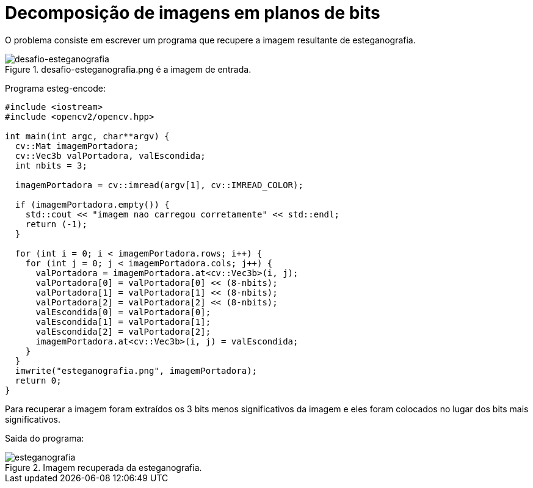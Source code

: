 :toc: left
:source-highlighter: highlightjs

= Decomposição de imagens em planos de bits

O problema consiste em escrever um programa que recupere a imagem resultante de esteganografia.

:imagesdir:

.desafio-esteganografia.png é a imagem de entrada. 

image::desafio-esteganografia.png[desafio-esteganografia]

Programa esteg-encode:
[source,C++]
----
#include <iostream>
#include <opencv2/opencv.hpp>

int main(int argc, char**argv) {
  cv::Mat imagemPortadora;
  cv::Vec3b valPortadora, valEscondida;
  int nbits = 3;

  imagemPortadora = cv::imread(argv[1], cv::IMREAD_COLOR);
  
  if (imagemPortadora.empty()) {
    std::cout << "imagem nao carregou corretamente" << std::endl;
    return (-1);
  }

  for (int i = 0; i < imagemPortadora.rows; i++) {
    for (int j = 0; j < imagemPortadora.cols; j++) {
      valPortadora = imagemPortadora.at<cv::Vec3b>(i, j);
      valPortadora[0] = valPortadora[0] << (8-nbits);
      valPortadora[1] = valPortadora[1] << (8-nbits);
      valPortadora[2] = valPortadora[2] << (8-nbits);
      valEscondida[0] = valPortadora[0];
      valEscondida[1] = valPortadora[1];
      valEscondida[2] = valPortadora[2];
      imagemPortadora.at<cv::Vec3b>(i, j) = valEscondida;
    }
  }
  imwrite("esteganografia.png", imagemPortadora);
  return 0;
}

----

Para recuperar a imagem foram extraídos os 3 bits menos significativos da imagem e eles foram colocados no lugar dos bits mais significativos.

Saida do programa:

:imagesdir:

.Imagem recuperada da esteganografia. 

image::esteganografia.png[esteganografia]